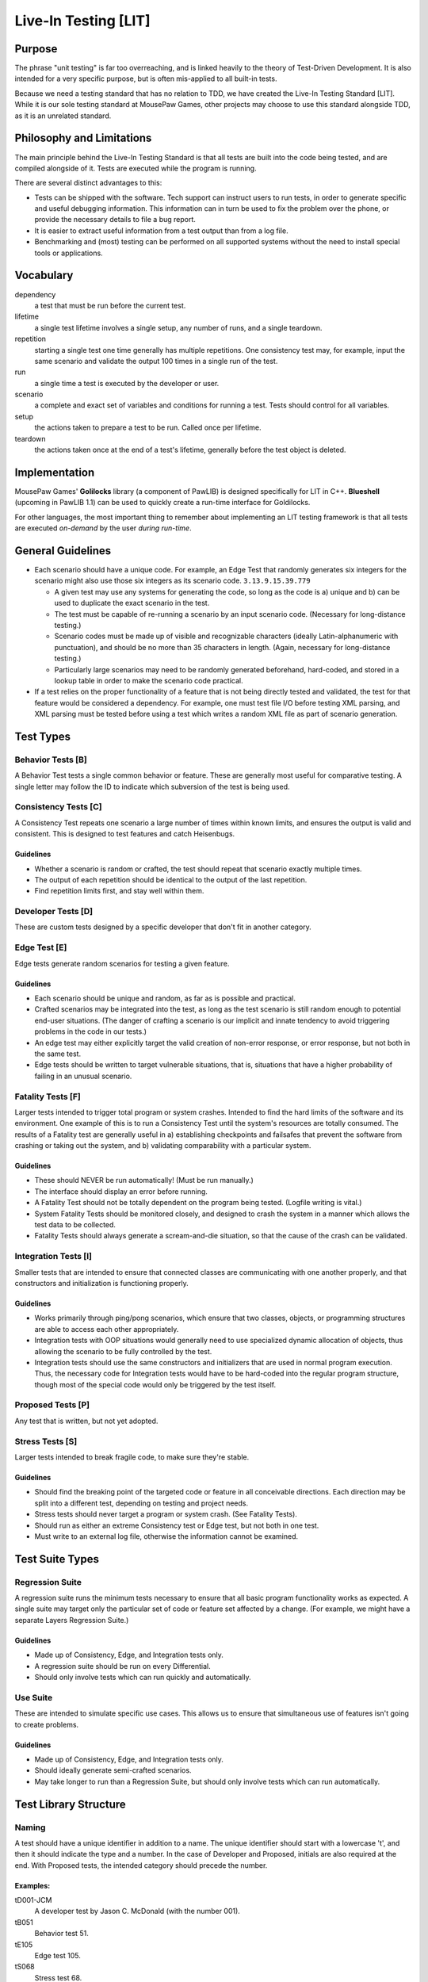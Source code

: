 Live-In Testing [LIT]
############################

Purpose
==========================
The phrase "unit testing" is far too overreaching, and is linked heavily to
the theory of Test-Driven Development. It is also intended for a very specific
purpose, but is often mis-applied to all built-in tests.

Because we need a testing standard that has no relation to TDD, we have created
the Live-In Testing Standard [LIT]. While it is our sole testing standard at
MousePaw Games, other projects may choose to use this standard alongside TDD,
as it is an unrelated standard.

Philosophy and Limitations
==================================
The main principle behind the Live-In Testing Standard is that all tests are
built into the code being tested, and are compiled alongside of it. Tests are
executed while the program is running.

There are several distinct advantages to this:

- Tests can be shipped with the software. Tech support can instruct users to
  run tests, in order to generate specific and useful debugging information.
  This information can in turn be used to fix the problem over the phone, or
  provide the necessary details to file a bug report.
- It is easier to extract useful information from a test output than from a
  log file.
- Benchmarking and (most) testing can be performed on all supported systems
  without the need to install special tools or applications.

Vocabulary
===========================

dependency
    a test that must be run before the current test.
lifetime
    a single test lifetime involves a single setup, any number of runs, and
    a single teardown.
repetition
    starting a single test one time generally has multiple repetitions.
    One consistency test may, for example, input the same scenario and
    validate the output 100 times in a single run of the test.
run
    a single time a test is executed by the developer or user.
scenario
    a complete and exact set of variables and conditions for running a test.
    Tests should control for all variables.
setup
    the actions taken to prepare a test to be run. Called once per lifetime.
teardown
    the actions taken once at the end of a test's lifetime, generally before
    the test object is deleted.

Implementation
=======================================
MousePaw Games' **Golilocks** library (a component of PawLIB) is designed
specifically for LIT in C++. **Blueshell** (upcoming in PawLIB 1.1) can be
used to quickly create a run-time interface for Goldilocks.

For other languages, the most important thing to remember about implementing
an LIT testing framework is that all tests are executed *on-demand* by the
user *during run-time*.

General Guidelines
========================================

- Each scenario should have a unique code. For example, an Edge Test that
  randomly generates six integers for the scenario might also use those six
  integers as its scenario code. ``3.13.9.15.39.779``

  - A given test may use any systems for generating the code, so long as the
    code is a) unique and b) can be used to duplicate the exact scenario in
    the test.
  - The test must be capable of re-running a scenario by an input scenario
    code. (Necessary for long-distance testing.)
  - Scenario codes must be made up of visible and recognizable characters
    (ideally Latin-alphanumeric with punctuation), and should be no more than 35 characters in length. (Again, necessary for long-distance testing.)
  - Particularly large scenarios may need to be randomly generated
    beforehand, hard-coded, and stored in a lookup table in order to make
    the scenario code practical.

- If a test relies on the proper functionality of a feature that is not being
  directly tested and validated, the test for that feature would be considered
  a dependency. For example, one must test file I/O before testing XML parsing,
  and XML parsing must be tested before using a test which writes a random XML
  file as part of scenario generation.

Test Types
=============================

Behavior Tests [B]
------------------------------
A Behavior Test tests a single common behavior or feature. These are generally
most useful for comparative testing. A single letter may follow the ID to
indicate which subversion of the test is being used.

Consistency Tests [C]
-----------------------------
A Consistency Test repeats one scenario a large number of times within known
limits, and ensures the output is valid and consistent. This is designed to
test features and catch Heisenbugs.

Guidelines
^^^^^^^^^^^^^^^^^^^^^^^^^
- Whether a scenario is random or crafted, the test should repeat that scenario
  exactly multiple times.
- The output of each repetition should be identical to the output of the last
  repetition.
- Find repetition limits first, and stay well within them.

Developer Tests [D]
------------------------------------
These are custom tests designed by a specific developer that don't fit in
another category.

Edge Test [E]
------------------------------------
Edge tests generate random scenarios for testing a given feature.

Guidelines
^^^^^^^^^^^^^^^^^^^^^^^^^^^^^
- Each scenario should be unique and random, as far as is possible and
  practical.
- Crafted scenarios may be integrated into the test, as long as the test
  scenario is still random enough to potential end-user situations. (The
  danger of crafting a scenario is our implicit and innate tendency to avoid
  triggering problems in the code in our tests.)
- An edge test may either explicitly target the valid creation of non-error
  response, or error response, but not both in the same test.
- Edge tests should be written to target vulnerable situations, that is,
  situations that have a higher probability of failing in an unusual scenario.

Fatality Tests [F]
------------------------------------
Larger tests intended to trigger total program or system crashes.
Intended to find the hard limits of the software and its environment.
One example of this is to run a Consistency Test until the system's
resources are totally consumed. The results of a Fatality test are
generally useful in a) establishing checkpoints and failsafes that prevent
the software from crashing or taking out the system, and b) validating
comparability with a particular system.

Guidelines
^^^^^^^^^^^^^^^^^^^^^^^^^^^^^^^^^
- These should NEVER be run automatically! (Must be run manually.)
- The interface should display an error before running.
- A Fatality Test should not be totally dependent on the program being
  tested. (Logfile writing is vital.)
- System Fatality Tests should be monitored closely, and designed to
  crash the system in a manner which allows the test data to be collected.
- Fatality Tests should always generate a scream-and-die situation,
  so that the cause of the crash can be validated.

Integration Tests [I]
----------------------------------
Smaller tests that are intended to ensure that connected classes are
communicating with one another properly, and that constructors and
initialization is functioning properly.

Guidelines
^^^^^^^^^^^^^^^^^^^^^^^^^^^^^^
- Works primarily through ping/pong scenarios, which ensure that two classes,
  objects, or programming structures are able to access each other appropriately.
- Integration tests with OOP situations would generally need to use specialized
  dynamic allocation of objects, thus allowing the scenario to be fully
  controlled by the test.
- Integration tests should use the same constructors and initializers that
  are used in normal program execution. Thus, the necessary code for
  Integration tests would have to be hard-coded into the regular program
  structure, though most of the special code would only be triggered by the
  test itself.

Proposed Tests [P]
---------------------------------
Any test that is written, but not yet adopted.

Stress Tests [S]
----------------------------------
Larger tests intended to break fragile code, to make sure they're stable.

Guidelines
^^^^^^^^^^^^^^^^^^^^^^^^^^^^^^^^^
- Should find the breaking point of the targeted code or feature in all
  conceivable directions. Each direction may be split into a different test,
  depending on testing and project needs.
- Stress tests should never target a program or system crash. (See Fatality
  Tests).
- Should run as either an extreme Consistency test or Edge test, but not
  both in one test.
- Must write to an external log file, otherwise the information cannot be
  examined.

Test Suite Types
==============================

Regression Suite
------------------------------
A regression suite runs the minimum tests necessary to ensure that all
basic program functionality works as expected. A single suite may target
only the particular set of code or feature set affected by a change.
(For example, we might have a separate Layers Regression Suite.)

Guidelines
^^^^^^^^^^^^^^^^^^^^^^^^^^^^^
- Made up of Consistency, Edge, and Integration tests only.
- A regression suite should be run on every Differential.
- Should only involve tests which can run quickly and automatically.

Use Suite
------------------------------
These are intended to simulate specific use cases. This allows us to ensure
that simultaneous use of features isn't going to create problems.

Guidelines
^^^^^^^^^^^^^^^^^^^^^^^^^^
- Made up of Consistency, Edge, and Integration tests only.
- Should ideally generate semi-crafted scenarios.
- May take longer to run than a Regression Suite, but should only involve
  tests which can run automatically.

Test Library Structure
================================

Naming
----------------------------
A test should have a unique identifier in addition to a name. The unique
identifier should start with a lowercase 't', and then it should indicate
the type and a number. In the case of Developer and Proposed,
initials are also required at the end. With Proposed tests, the intended
category should precede the number.

Examples:
^^^^^^^^^^^^^^^^^^^^^^^^^^^^^^
tD001-JCM
    A developer test by Jason C. McDonald (with the number 001).
tB051
    Behavior test 51.
tE105
    Edge test 105.
tS068
    Stress test 68.
tC971
    Consistency test 971.
tC679-pJCM
    A consistency test designed by Jason C. McDonald, but not yet officially
    adopted.

Namespaces
-----------------------------------
Each section of a project should be given its own "namespace" within test
names, to prevent conflicts.

Major sections might be assigned an ID, which can be tacked on
the beginning of the test name. For example, in the RATS Game Engine,
the following IDs are used.

+-----+----------------------------+
| ID  | Project/Subproject         |
+=====+============================+
| A   | Anari Graphics System      |
+-----+----------------------------+
| AP  | Anari: Punchline           |
+-----+----------------------------+
| P   | PawLIB                     |
+-----+----------------------------+
| Q   | Quicksilver                |
+-----+----------------------------+
| R   | Ratscript                  |
+-----+----------------------------+
| S   | Stormsound                 |
+-----+----------------------------+
| T   | Trailcrest                 |
+-----+----------------------------+
| TCE | Trailcrest: Content Engine |
+-----+----------------------------+
| TUE | Trailcrest: User Engine    |
+-----+----------------------------+
| TWE | Trailcrest: World Engine   |
+-----+----------------------------+
| X   | SIMPLEXpress               |
+-----+----------------------------+

For example, ``P-tB102`` would be a behavior test for PawLIB.

.. NOTE:: Depending on implementation, all tests for a particular project
   could be loaded into the test system on-demand.

It may frequently be necessary to further subdivide a project's tests.
The first one or two digits of the test ID can be used to indicate the
sector of the project. For example, within PawLIB, we use the following
numbers:

+----+--------------------+
| ID | Sector             |
+====+====================+
| 0  | Data Types         |
+----+--------------------+
| 1  | Data Structures    |
+----+--------------------+
| 2  | IOChannel          |
+----+--------------------+
| 3  | PawSort            |
+----+--------------------+
| 4  | OneString          |
+----+--------------------+
| 5  | PuppeteerXML       |
+----+--------------------+
| 6  | Utilities          |
+----+--------------------+

Thus, looking again at ``P-tB102``, that would be a behavior test relating
to data structures. (We actually reserve the second digit for further
subtyping - ``10`` relates specifically to FlexArray.)

Adoption
-----------------------------
In many cases, tests should start as Proposed (``...-p???``). Then they are
added later by the lead developer to the official library. This is to prevent
conflicts when two developers add tests with the same name.

For example, ``tC679-pJCM`` would be a proposed test by Jason C. McDonald.

This step may be skipped if a single developer is working alone on a section.

Permanence
-----------------------------
Most tests, with the possible exception of Fatality and some Stress tests,
should remain in the code. This way, they can be run from a developer
terminal by the end-user, as a component of long-distance technical support.

For example, a tech support agent could ask the user to bring up a developer
Ratscript terminal (which would probably involve entering a unique key),
and then type test ``tC971``. The results could then be read back to the tech
support agent (i.e. ``FAILED: Could not create data structure.``, at which
point the exact cause of the problem on the user's computer can be pinpointed.
